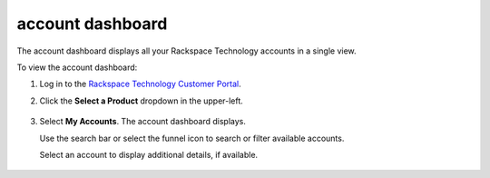 .. _dashboard:

==================
account dashboard
==================

The account dashboard displays all your Rackspace Technology accounts in a single view.

To view the account dashboard:

#. Log in to the `Rackspace Technology Customer Portal <https://login.rackspace.com>`_.

#. Click the **Select a Product** dropdown in the upper-left.

    .. image:: /_static/img/my_account.png
        :alt: **dropdown menu to view account dashboard**

#. Select **My Accounts**. The account dashboard displays.

   Use the search bar or select the funnel icon to search or filter available accounts.

   Select an account to display additional details, if available.

    .. image:: /_static/img/solutions_dashboard.png
        :alt: **the solutions dashboard**

